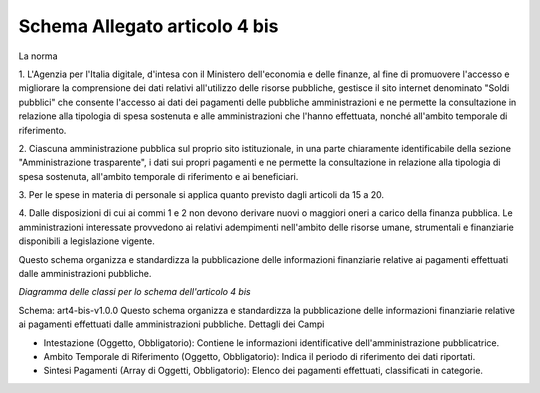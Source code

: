Schema Allegato articolo 4 bis
==============================

La norma

1. L'Agenzia per l'Italia digitale, d'intesa con il Ministero dell'economia e
delle finanze, al fine di promuovere l'accesso e migliorare la comprensione dei
dati relativi all'utilizzo delle risorse pubbliche, gestisce il sito internet
denominato "Soldi pubblici" che consente l'accesso ai dati dei pagamenti delle
pubbliche amministrazioni e ne permette la consultazione in relazione alla
tipologia di spesa sostenuta e alle amministrazioni che l'hanno effettuata, nonché
all'ambito temporale di riferimento.

2. Ciascuna amministrazione pubblica sul proprio sito istituzionale, in una parte
chiaramente identificabile della sezione "Amministrazione trasparente", i dati
sui propri pagamenti e ne permette la consultazione in relazione alla tipologia
di spesa sostenuta, all'ambito temporale di riferimento e ai beneficiari.

3. Per le spese in materia di personale si applica quanto previsto dagli articoli
da 15 a 20.

4. Dalle disposizioni di cui ai commi 1 e 2 non devono derivare nuovi o maggiori
oneri a carico della finanza pubblica. Le amministrazioni interessate provvedono
ai relativi adempimenti nell'ambito delle risorse umane, strumentali e finanziarie
disponibili a legislazione vigente.


Questo schema organizza e standardizza la pubblicazione delle informazioni finanziarie relative ai pagamenti effettuati dalle amministrazioni pubbliche.

.. image:: ../media/art.4-bis-v1.0.0.png

*Diagramma delle classi per lo schema dell'articolo 4 bis*

Schema: art4-bis-v1.0.0
Questo schema organizza e standardizza la pubblicazione delle informazioni finanziarie relative ai pagamenti effettuati dalle amministrazioni pubbliche.
Dettagli dei Campi

- Intestazione (Oggetto, Obbligatorio): Contiene le informazioni identificative dell'amministrazione pubblicatrice.
- Ambito Temporale di Riferimento (Oggetto, Obbligatorio): Indica il periodo di riferimento dei dati riportati.
- Sintesi Pagamenti (Array di Oggetti, Obbligatorio): Elenco dei pagamenti effettuati, classificati in categorie.